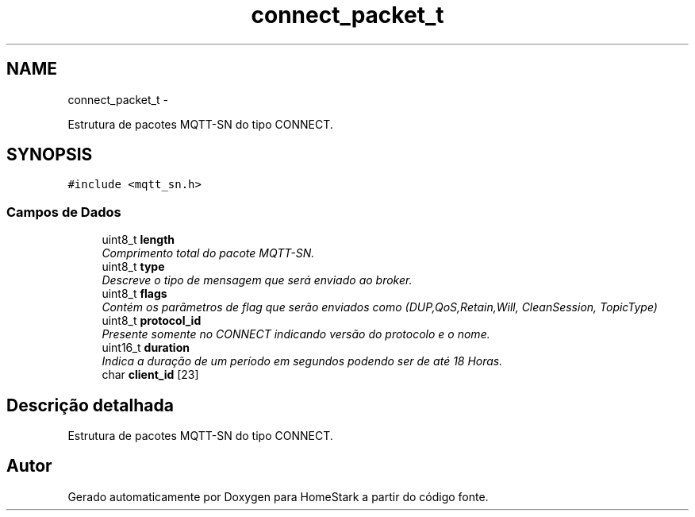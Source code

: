 .TH "connect_packet_t" 3 "Sexta, 26 de Agosto de 2016" "Version 1.0" "HomeStark" \" -*- nroff -*-
.ad l
.nh
.SH NAME
connect_packet_t \- 
.PP
Estrutura de pacotes MQTT-SN do tipo CONNECT\&.  

.SH SYNOPSIS
.br
.PP
.PP
\fC#include <mqtt_sn\&.h>\fP
.SS "Campos de Dados"

.in +1c
.ti -1c
.RI "uint8_t \fBlength\fP"
.br
.RI "\fIComprimento total do pacote MQTT-SN\&. \fP"
.ti -1c
.RI "uint8_t \fBtype\fP"
.br
.RI "\fIDescreve o tipo de mensagem que será enviado ao broker\&. \fP"
.ti -1c
.RI "uint8_t \fBflags\fP"
.br
.RI "\fIContém os parâmetros de flag que serão enviados como (DUP,QoS,Retain,Will, CleanSession, TopicType) \fP"
.ti -1c
.RI "uint8_t \fBprotocol_id\fP"
.br
.RI "\fIPresente somente no CONNECT indicando versão do protocolo e o nome\&. \fP"
.ti -1c
.RI "uint16_t \fBduration\fP"
.br
.RI "\fIIndica a duração de um período em segundos podendo ser de até 18 Horas\&. \fP"
.ti -1c
.RI "char \fBclient_id\fP [23]"
.br
.in -1c
.SH "Descrição detalhada"
.PP 
Estrutura de pacotes MQTT-SN do tipo CONNECT\&. 

.SH "Autor"
.PP 
Gerado automaticamente por Doxygen para HomeStark a partir do código fonte\&.
